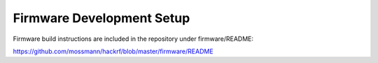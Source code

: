================================================
Firmware Development Setup
================================================

Firmware build instructions are included in the repository under firmware/README:

`https://github.com/mossmann/hackrf/blob/master/firmware/README <https://github.com/mossmann/hackrf/blob/master/firmware/README>`__
